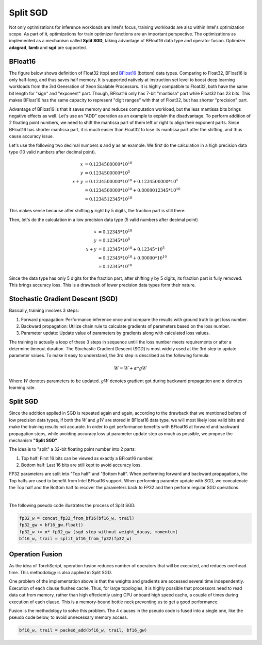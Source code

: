 Split SGD
=========

Not only optimizations for inference workloads are Intel's focus, training workloads are also within Intel's optimization scope. As part of it, optimizations for train optimizer functions are an important perspective. The optimizations as implemented as a mechanism called **Split SGD**, taking advantage of BFloat16 data type and operator fusion. Optimizer **adagrad**, **lamb** and **sgd** are supported.

BFloat16
--------

The figure below shows definition of Float32 (top) and `BFloat16 <https://www.intel.com/content/www/us/en/developer/articles/technical/intel-deep-learning-boost-new-instruction-bfloat16.html>`_ (bottom) data types. Comparing to Float32, BFloat16 is only half-long, and thus saves half memory. It is supported natively at instruction set level to boost deep learning workloads from the 3rd Generation of Xeon Scalable Processors. It is highly compatible to Float32, both have the same bit length for "sign" and "exponent" part. Though, BFloat16 only has 7-bit "mantissa" part while Float32 has 23 bits. This makes BFloat16 has the same capacity to represent "digit ranges" with that of Float32, but has shorter "precision" part.

.. image:: https://user-images.githubusercontent.com/33838455/86600181-00f5c200-bfa0-11ea-93f0-95af3f0bff08.png
  :width: 1200
  :align: center
  :alt: Data types

Advantage of BFloat16 is that it saves memory and reduces computation workload, but the less mantissa bits brings negative effects as well. Let's use an "ADD" operation as an example to explain the disadvantage. To perform addition of 2 floating point numbers, we need to shift the mantissa part of them left or right to align their exponent parts. Since BFloat16 has shorter mantissa part, it is much easier than Float32 to lose its mantissa part after the shifting, and thus cause accuracy issue.

Let's use the following two decimal numbers **x** and **y** as an example. We first do the calculation in a high precision data type (10 valid numbers after decimal point).

.. math::

   x &= 0.1234500000*10^{10} \\
   y &= 0.1234500000*10^{5} \\
   x+y &= 0.1234500000*10^{10} + 0.1234500000*10^{5} \\
       &= 0.1234500000*10^{10} + 0.0000012345*10^{10} \\
	   & =0.1234512345*10^{10}

This makes sense because after shifting **y** right by 5 digits, the fraction part is still there.

Then, let's do the calculation in a low precision data type (5 valid numbers after decimal point)

.. math::

   x &= 0.12345*10^{10} \\
   y &= 0.12345*10^{5} \\
   x+y &= 0.12345*10^{10} + 0.12345*10^{5} \\
       &= 0.12345*10^{10} + 0.00000*10^{10} \\
       &= 0.12345*10^{10}

Since the data type has only 5 digits for the fraction part, after shifting y by 5 digits, its fraction part is fully removed. This brings accuracy loss. This is a drawback of lower precision data types form their nature.

Stochastic Gradient Descent (SGD)
---------------------------------

Basically, training involves 3 steps:

1. Forward propagation: Performance inference once and compare the results with ground truth to get loss number.
2. Backward propagation: Utilize chain rule to calculate gradients of parameters based on the loss number.
3. Parameter update: Update value of parameters by gradients along with calculated loss values.

The training is actually a loop of these 3 steps in sequence untill the loss number meets requirements or after a determine timeout duration. The Stochastic Gradient Descent (SGD) is most widely used at the 3rd step to update parameter values. To make it easy to understand, the 3rd step is described as the following formula:

.. math::

  W = W + α * gW

Where :math:`W` denotes parameters to be updated. :math:`gW` denotes gradient got during backward propagation and :math:`α` denotes learning rate.

Split SGD
---------

Since the addition applied in SGD is repeated again and again, according to the drawback that we mentioned before of low precision data types, if both the :math:`W` and :math:`gW` are stored in BFloat16 data type, we will most likely lose valid bits and make the training results not accurate. In order to get performance benefits with BFloat16 at forward and backward propagation steps, while avoiding accuracy loss at parameter update step as much as possible, we propose the mechanism **"Split SGD"**.

The idea is to "split" a 32-bit floating point number into 2 parts:

1. Top half: First 16 bits can be viewed as exactly a BFloat16 number.
2. Bottom half: Last 16 bits are still kept to avoid accuracy loss.

FP32 parameters are split into "Top half" and "Bottom half". When performing forward and backward propagations, the Top halfs are used to benefit from Intel BFloat16 support. When performing paramter update with SGD, we concatenate the Top half and the Bottom half to recover the parameters back to FP32 and then perform regular SGD operations.

.. image:: ../../../images/split_sgd/split_sgd.png
  :width: 800
  :align: center
  :alt: Split SGD

|

The following pseudo code illustrates the process of Split SGD.

.. code-block:: python

   fp32_w = concat_fp32_from_bf16(bf16_w, trail)
   fp32_gw = bf16_gw.float()
   fp32_w += α* fp32_gw (sgd step without weight_dacay, momentum)
   bf16_w, trail = split_bf16_from_fp32(fp32_w)

Operation Fusion
----------------

As the idea of TorchScript, operation fusion reduces number of operators that will be executed, and reduces overhead time. This methodology is also applied in Split SGD.

One problem of the implementation above is that the weights and gradients are accessed several time independently. Execution of each clause flushes cache. Thus, for large topologies, it is highly possible that processors need to read data out from memory, rather than high effeciently using CPU onboard high speed cache, a couple of times during execution of each clause. This is a memory-bound bottle neck preventing us to get a good performance.

Fusion is the methodology to solve this problem. The 4 clauses in the pseudo code is fused into a single one, like the pseudo code below, to avoid unnecessary memory access.

.. code-block:: python

   bf16_w, trail = packed_add(bf16_w, trail, bf16_gw)
